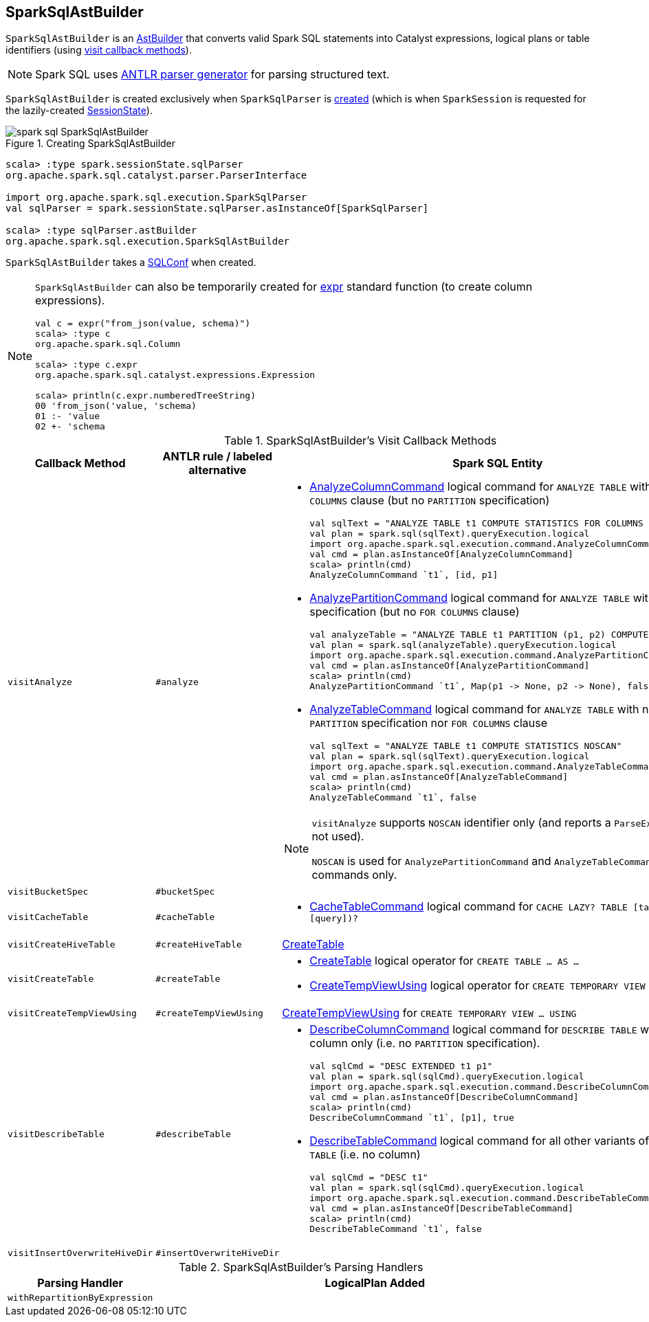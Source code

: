 == [[SparkSqlAstBuilder]] SparkSqlAstBuilder

`SparkSqlAstBuilder` is an link:spark-sql-AstBuilder.adoc[AstBuilder] that converts valid Spark SQL statements into Catalyst expressions, logical plans or table identifiers (using <<visit-callbacks, visit callback methods>>).

NOTE: Spark SQL uses http://www.antlr.org/[ANTLR parser generator] for parsing structured text.

`SparkSqlAstBuilder` is created exclusively when `SparkSqlParser` is link:spark-sql-SparkSqlParser.adoc#astBuilder[created] (which is when `SparkSession` is requested for the lazily-created link:spark-sql-SparkSession.adoc#sessionState[SessionState]).

.Creating SparkSqlAstBuilder
image::images/spark-sql-SparkSqlAstBuilder.png[align="center"]

[source, scala]
----
scala> :type spark.sessionState.sqlParser
org.apache.spark.sql.catalyst.parser.ParserInterface

import org.apache.spark.sql.execution.SparkSqlParser
val sqlParser = spark.sessionState.sqlParser.asInstanceOf[SparkSqlParser]

scala> :type sqlParser.astBuilder
org.apache.spark.sql.execution.SparkSqlAstBuilder
----

[[conf]]
`SparkSqlAstBuilder` takes a link:spark-sql-SQLConf.adoc[SQLConf] when created.

[NOTE]
====
`SparkSqlAstBuilder` can also be temporarily created for link:spark-sql-functions.adoc#expr[expr] standard function (to create column expressions).

[source, scala]
----
val c = expr("from_json(value, schema)")
scala> :type c
org.apache.spark.sql.Column

scala> :type c.expr
org.apache.spark.sql.catalyst.expressions.Expression

scala> println(c.expr.numberedTreeString)
00 'from_json('value, 'schema)
01 :- 'value
02 +- 'schema
----
====

[[visit-callbacks]]
.SparkSqlAstBuilder's Visit Callback Methods
[cols="1,1,3",options="header",width="100%"]
|===
| Callback Method
| ANTLR rule / labeled alternative
| Spark SQL Entity

| [[visitAnalyze]][[ANALYZE-TABLE]] `visitAnalyze`
| `#analyze`
a|

[[AnalyzeColumnCommand]]
* link:spark-sql-LogicalPlan-AnalyzeColumnCommand.adoc[AnalyzeColumnCommand] logical command for `ANALYZE TABLE` with `FOR COLUMNS` clause (but no `PARTITION` specification)
+
[source, scala]
----
// Seq((0, 0, "zero"), (1, 1, "one")).toDF("id", "p1", "p2").write.partitionBy("p1", "p2").saveAsTable("t1")
val sqlText = "ANALYZE TABLE t1 COMPUTE STATISTICS FOR COLUMNS id, p1"
val plan = spark.sql(sqlText).queryExecution.logical
import org.apache.spark.sql.execution.command.AnalyzeColumnCommand
val cmd = plan.asInstanceOf[AnalyzeColumnCommand]
scala> println(cmd)
AnalyzeColumnCommand `t1`, [id, p1]
----

[[AnalyzePartitionCommand]]
* link:spark-sql-LogicalPlan-AnalyzePartitionCommand.adoc[AnalyzePartitionCommand] logical command for `ANALYZE TABLE` with `PARTITION` specification (but no `FOR COLUMNS` clause)
+
[source, scala]
----
// Seq((0, 0, "zero"), (1, 1, "one")).toDF("id", "p1", "p2").write.partitionBy("p1", "p2").saveAsTable("t1")
val analyzeTable = "ANALYZE TABLE t1 PARTITION (p1, p2) COMPUTE STATISTICS"
val plan = spark.sql(analyzeTable).queryExecution.logical
import org.apache.spark.sql.execution.command.AnalyzePartitionCommand
val cmd = plan.asInstanceOf[AnalyzePartitionCommand]
scala> println(cmd)
AnalyzePartitionCommand `t1`, Map(p1 -> None, p2 -> None), false
----

[[AnalyzeTableCommand]]
* link:spark-sql-LogicalPlan-AnalyzeTableCommand.adoc[AnalyzeTableCommand] logical command for `ANALYZE TABLE` with neither `PARTITION` specification nor `FOR COLUMNS` clause
+
[source, scala]
----
// Seq((0, 0, "zero"), (1, 1, "one")).toDF("id", "p1", "p2").write.partitionBy("p1", "p2").saveAsTable("t1")
val sqlText = "ANALYZE TABLE t1 COMPUTE STATISTICS NOSCAN"
val plan = spark.sql(sqlText).queryExecution.logical
import org.apache.spark.sql.execution.command.AnalyzeTableCommand
val cmd = plan.asInstanceOf[AnalyzeTableCommand]
scala> println(cmd)
AnalyzeTableCommand `t1`, false
----

[[ANALYZE-TABLE-NOSCAN]]
[NOTE]
====
`visitAnalyze` supports `NOSCAN` identifier only (and reports a `ParseException` if not used).

`NOSCAN` is used for `AnalyzePartitionCommand` and `AnalyzeTableCommand` logical commands only.
====

| [[visitBucketSpec]] `visitBucketSpec`
| `#bucketSpec`
|

| [[visitCacheTable]] `visitCacheTable`
| `#cacheTable`
a|

* link:spark-sql-LogicalPlan-RunnableCommand.adoc#CacheTableCommand[CacheTableCommand] logical command for `CACHE LAZY? TABLE [table] (AS? [query])?`

| [[visitCreateHiveTable]] `visitCreateHiveTable`
| `#createHiveTable`
| link:spark-sql-LogicalPlan-CreateTable.adoc[CreateTable]

| [[visitCreateTable]] `visitCreateTable`
| `#createTable`
a|

* link:spark-sql-LogicalPlan-CreateTable.adoc[CreateTable] logical operator for `CREATE TABLE &hellip; AS &hellip;`

* <<spark-sql-LogicalPlan-CreateTempViewUsing.adoc#, CreateTempViewUsing>> logical operator for `CREATE TEMPORARY VIEW &hellip; USING &hellip;`

| `visitCreateTempViewUsing`
| `#createTempViewUsing`
| [[visitCreateTempViewUsing]] <<spark-sql-LogicalPlan-CreateTempViewUsing.adoc#, CreateTempViewUsing>> for `CREATE TEMPORARY VIEW &hellip; USING`

| [[visitDescribeTable]][[DESCRIBE]] `visitDescribeTable`
| `#describeTable`
a|

* [[DescribeColumnCommand]] link:spark-sql-LogicalPlan-DescribeColumnCommand.adoc[DescribeColumnCommand] logical command for `DESCRIBE TABLE` with a single column only (i.e. no `PARTITION` specification).
+
[source, scala]
----
// Seq((0, 0, "zero"), (1, 1, "one")).toDF("id", "p1", "p2").write.partitionBy("p1", "p2").saveAsTable("t1")
val sqlCmd = "DESC EXTENDED t1 p1"
val plan = spark.sql(sqlCmd).queryExecution.logical
import org.apache.spark.sql.execution.command.DescribeColumnCommand
val cmd = plan.asInstanceOf[DescribeColumnCommand]
scala> println(cmd)
DescribeColumnCommand `t1`, [p1], true
----

* [[DescribeTableCommand]] link:spark-sql-LogicalPlan-DescribeTableCommand.adoc[DescribeTableCommand] logical command for all other variants of `DESCRIBE TABLE` (i.e. no column)
+
[source, scala]
----
// Seq((0, 0, "zero"), (1, 1, "one")).toDF("id", "p1", "p2").write.partitionBy("p1", "p2").saveAsTable("t1")
val sqlCmd = "DESC t1"
val plan = spark.sql(sqlCmd).queryExecution.logical
import org.apache.spark.sql.execution.command.DescribeTableCommand
val cmd = plan.asInstanceOf[DescribeTableCommand]
scala> println(cmd)
DescribeTableCommand `t1`, false
----

| [[visitInsertOverwriteHiveDir]] `visitInsertOverwriteHiveDir`
| `#insertOverwriteHiveDir`
|
|===

[[with-methods]]
.SparkSqlAstBuilder's Parsing Handlers
[cols="1,3",options="header",width="100%"]
|===
| Parsing Handler
| LogicalPlan Added

| [[withRepartitionByExpression]] `withRepartitionByExpression`
|
|===

